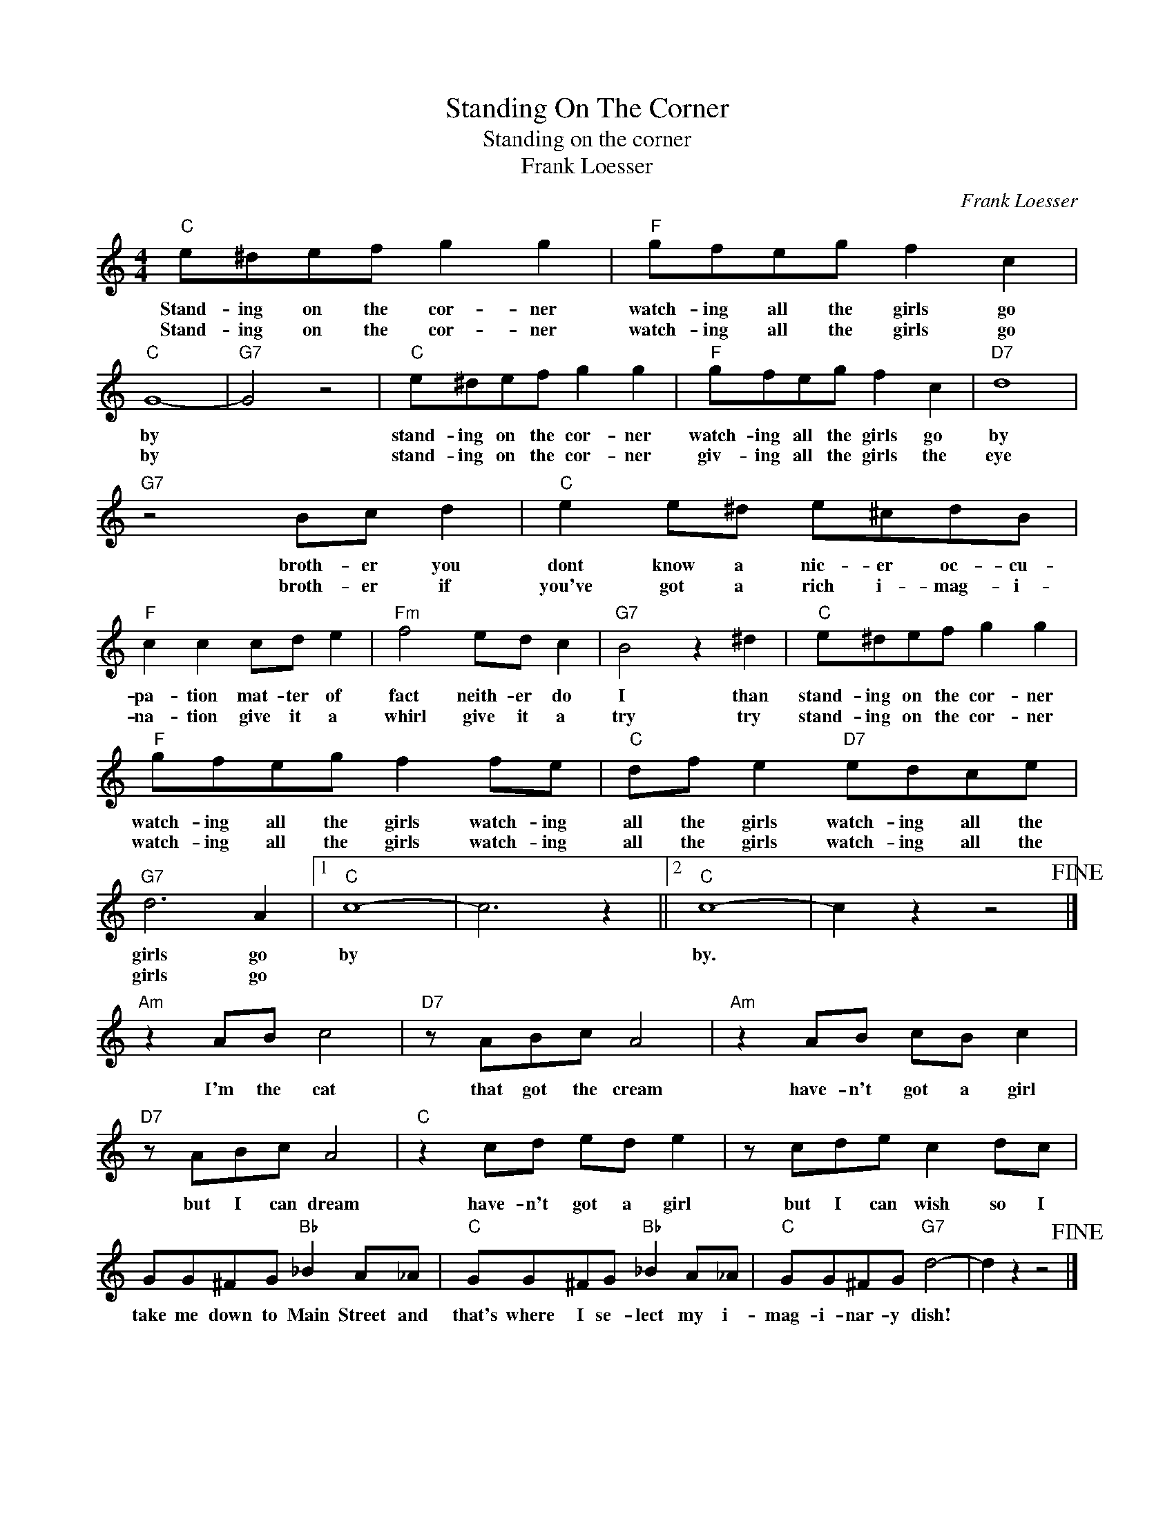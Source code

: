X:1
T:Standing On The Corner
T:Standing on the corner
T:Frank Loesser
C:Frank Loesser
Z:All Rights Reserved
L:1/8
M:4/4
K:C
V:1 treble 
%%MIDI program 4
V:1
"C" e^def g2 g2 |"F" gfeg f2 c2 |"C" G8- |"G7" G4 z4 |"C" e^def g2 g2 |"F" gfeg f2 c2 |"D7" d8 | %7
w: Stand- ing on the cor- ner|watch- ing all the girls go|by||stand- ing on the cor- ner|watch- ing all the girls go|by|
w: Stand- ing on the cor- ner|watch- ing all the girls go|by||stand- ing on the cor- ner|giv- ing all the girls the|eye|
"G7" z4 Bc d2 |"C" e2 e^d e^cdB |"F" c2 c2 cd e2 |"Fm" f4 ed c2 |"G7" B4 z2 ^d2 |"C" e^def g2 g2 | %13
w: broth- er you|dont know a nic- er oc- cu-|pa- tion mat- ter of|fact neith- er do|I than|stand- ing on the cor- ner|
w: broth- er if|you've got a rich i- mag- i-|na- tion give it a|whirl give it a|try try|stand- ing on the cor- ner|
"F" gfeg f2 fe |"C" df e2"D7" edce |"G7" d6 A2 |1"C" c8- | c6 z2 ||2"C" c8- | c2 z2 z4!fine! |] %20
w: watch- ing all the girls watch- ing|all the girls watch- ing all the|girls go|by||by.||
w: watch- ing all the girls watch- ing|all the girls watch- ing all the|girls go|||||
"Am" z2 AB c4 |"D7" z ABc A4 |"Am" z2 AB cB c2 |"D7" z ABc A4 |"C" z2 cd ed e2 | z cde c2 dc | %26
w: I'm the cat|that got the cream|have- n't got a girl|but I can dream|have- n't got a girl|but I can wish so I|
w: ||||||
 GG^FG"Bb" _B2 A_A |"C" GG^FG"Bb" _B2 A_A |"C" GG^FG"G7" d4- | d2 z2 z4!fine! |] %30
w: take me down to Main Street and|that's where I se- lect my i-|mag- i- nar- y dish!||
w: ||||

